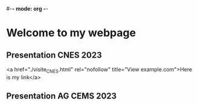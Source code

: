 #-*- mode: org -*-
#+STARTUP: showall

* Welcome to my webpage

** Presentation CNES 2023
<a href="./visite_CNES.html" rel="nofollow" title="View example.com">Here is my link</a>

** Presentation AG CEMS 2023
